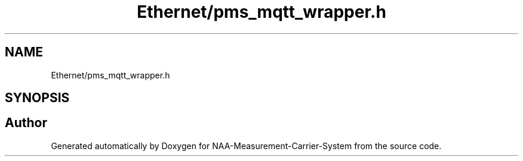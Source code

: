 .TH "Ethernet/pms_mqtt_wrapper.h" 3 "Wed Apr 3 2024" "NAA-Measurement-Carrier-System" \" -*- nroff -*-
.ad l
.nh
.SH NAME
Ethernet/pms_mqtt_wrapper.h
.SH SYNOPSIS
.br
.PP
.SH "Author"
.PP 
Generated automatically by Doxygen for NAA-Measurement-Carrier-System from the source code\&.
